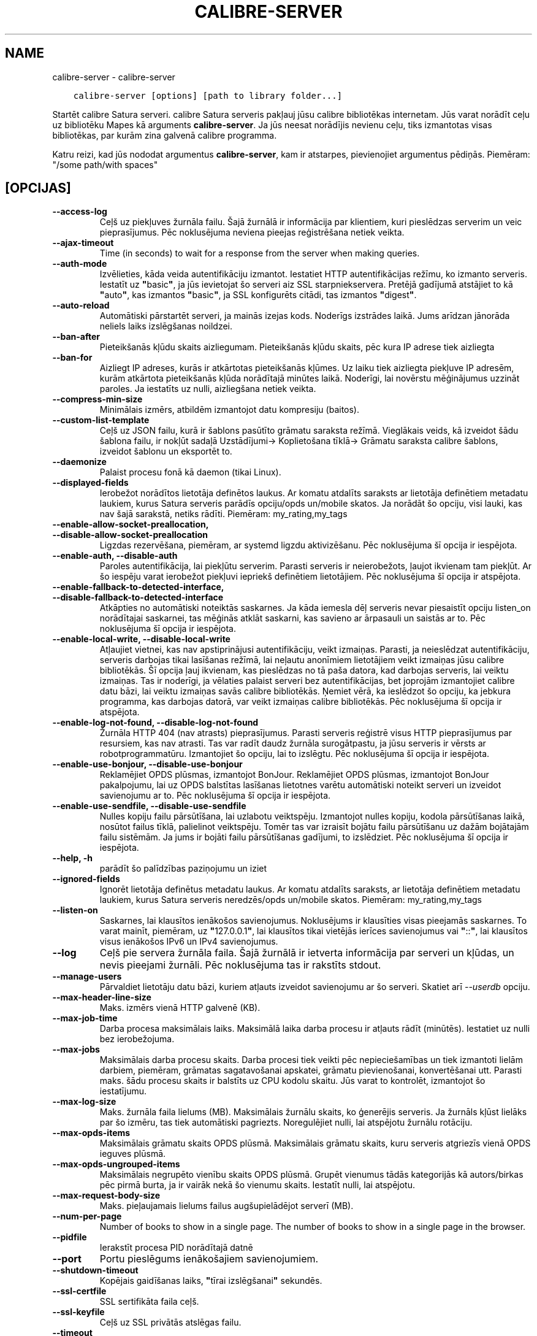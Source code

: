 .\" Man page generated from reStructuredText.
.
.TH "CALIBRE-SERVER" "1" "maijs 27, 2018" "3.24.2" "calibre"
.SH NAME
calibre-server \- calibre-server
.
.nr rst2man-indent-level 0
.
.de1 rstReportMargin
\\$1 \\n[an-margin]
level \\n[rst2man-indent-level]
level margin: \\n[rst2man-indent\\n[rst2man-indent-level]]
-
\\n[rst2man-indent0]
\\n[rst2man-indent1]
\\n[rst2man-indent2]
..
.de1 INDENT
.\" .rstReportMargin pre:
. RS \\$1
. nr rst2man-indent\\n[rst2man-indent-level] \\n[an-margin]
. nr rst2man-indent-level +1
.\" .rstReportMargin post:
..
.de UNINDENT
. RE
.\" indent \\n[an-margin]
.\" old: \\n[rst2man-indent\\n[rst2man-indent-level]]
.nr rst2man-indent-level -1
.\" new: \\n[rst2man-indent\\n[rst2man-indent-level]]
.in \\n[rst2man-indent\\n[rst2man-indent-level]]u
..
.INDENT 0.0
.INDENT 3.5
.sp
.nf
.ft C
calibre\-server [options] [path to library folder...]
.ft P
.fi
.UNINDENT
.UNINDENT
.sp
Startēt calibre Satura serveri. calibre Satura serveris pakļauj jūsu
calibre bibliotēkas internetam. Jūs varat norādīt ceļu uz bibliotēku
Mapes kā arguments \fBcalibre\-server\fP\&. Ja jūs neesat norādījis nevienu ceļu,
tiks izmantotas visas bibliotēkas, par kurām zina galvenā calibre programma.
.sp
Katru reizi, kad jūs nododat argumentus \fBcalibre\-server\fP, kam ir atstarpes, pievienojiet argumentus pēdiņās. Piemēram: "/some path/with spaces"
.SH [OPCIJAS]
.INDENT 0.0
.TP
.B \-\-access\-log
Ceļš uz piekļuves žurnāla failu. Šajā žurnālā ir informācija par klientiem, kuri pieslēdzas serverim un veic pieprasījumus. Pēc noklusējuma neviena pieejas reģistrēšana netiek veikta.
.UNINDENT
.INDENT 0.0
.TP
.B \-\-ajax\-timeout
Time (in seconds) to wait for a response from the server when making queries.
.UNINDENT
.INDENT 0.0
.TP
.B \-\-auth\-mode
Izvēlieties, kāda veida autentifikāciju izmantot.   Iestatiet HTTP autentifikācijas režīmu, ko izmanto serveris. Iestatīt uz \fB"\fPbasic\fB"\fP, ja jūs ievietojat šo serveri aiz SSL starpniekservera. Pretējā gadījumā atstājiet to kā \fB"\fPauto\fB"\fP, kas izmantos \fB"\fPbasic\fB"\fP, ja SSL konfigurēts citādi, tas izmantos \fB"\fPdigest\fB"\fP\&.
.UNINDENT
.INDENT 0.0
.TP
.B \-\-auto\-reload
Automātiski pārstartēt serveri, ja mainās izejas kods. Noderīgs izstrādes laikā. Jums arīdzan jānorāda neliels laiks izslēgšanas noildzei.
.UNINDENT
.INDENT 0.0
.TP
.B \-\-ban\-after
Pieteikšanās kļūdu skaits aizliegumam.      Pieteikšanās kļūdu skaits, pēc kura IP adrese tiek aizliegta
.UNINDENT
.INDENT 0.0
.TP
.B \-\-ban\-for
Aizliegt IP adreses, kurās ir atkārtotas pieteikšanās kļūmes.       Uz laiku tiek aizliegta piekļuve IP adresēm, kurām atkārtota pieteikšanās kļūda norādītajā minūtes laikā. Noderīgi, lai novērstu mēģinājumus uzzināt paroles. Ja iestatīts uz nulli, aizliegšana netiek veikta.
.UNINDENT
.INDENT 0.0
.TP
.B \-\-compress\-min\-size
Minimālais izmērs, atbildēm izmantojot datu kompresiju (baitos).
.UNINDENT
.INDENT 0.0
.TP
.B \-\-custom\-list\-template
Ceļš uz JSON failu, kurā ir šablons pasūtīto grāmatu saraksta režīmā. Vieglākais veids, kā izveidot šādu šablona failu, ir nokļūt sadaļā Uzstādījumi\-> Koplietošana tīklā\-> Grāmatu saraksta calibre šablons, izveidot šablonu un eksportēt to.
.UNINDENT
.INDENT 0.0
.TP
.B \-\-daemonize
Palaist procesu fonā kā daemon (tikai Linux).
.UNINDENT
.INDENT 0.0
.TP
.B \-\-displayed\-fields
Ierobežot norādītos lietotāja definētos laukus.     Ar komatu atdalīts saraksts ar lietotāja definētiem metadatu laukiem, kurus Satura serveris parādīs opciju/opds un/mobile skatos. Ja norādāt šo opciju, visi lauki, kas nav šajā sarakstā, netiks rādīti. Piemēram: my_rating,my_tags
.UNINDENT
.INDENT 0.0
.TP
.B \-\-enable\-allow\-socket\-preallocation, \-\-disable\-allow\-socket\-preallocation
Ligzdas rezervēšana, piemēram, ar systemd ligzdu aktivizēšanu. Pēc noklusējuma šī opcija ir iespējota.
.UNINDENT
.INDENT 0.0
.TP
.B \-\-enable\-auth, \-\-disable\-auth
Paroles autentifikācija, lai piekļūtu serverim.     Parasti serveris ir neierobežots, ļaujot ikvienam tam piekļūt. Ar šo iespēju varat ierobežot piekļuvi iepriekš definētiem lietotājiem. Pēc noklusējuma šī opcija ir atspējota.
.UNINDENT
.INDENT 0.0
.TP
.B \-\-enable\-fallback\-to\-detected\-interface, \-\-disable\-fallback\-to\-detected\-interface
Atkāpties no automātiski noteiktās saskarnes.       Ja kāda iemesla dēļ serveris nevar piesaistīt opciju listen_on norādītajai saskarnei, tas mēģinās atklāt saskarni, kas savieno ar ārpasauli un saistās ar to. Pēc noklusējuma šī opcija ir iespējota.
.UNINDENT
.INDENT 0.0
.TP
.B \-\-enable\-local\-write, \-\-disable\-local\-write
Atļaujiet vietnei, kas nav apstiprinājusi autentifikāciju, veikt izmaiņas.  Parasti, ja neieslēdzat autentifikāciju, serveris darbojas tikai lasīšanas režīmā, lai neļautu anonīmiem lietotājiem veikt izmaiņas jūsu calibre bibliotēkās. Šī opcija ļauj ikvienam, kas pieslēdzas no tā paša datora, kad darbojas serveris, lai veiktu izmaiņas. Tas ir noderīgi, ja vēlaties palaist serveri bez autentifikācijas, bet joprojām izmantojiet calibre datu bāzi, lai veiktu izmaiņas savās calibre bibliotēkās. Ņemiet vērā, ka ieslēdzot šo opciju, ka jebkura programma, kas darbojas datorā, var veikt izmaiņas calibre bibliotēkās. Pēc noklusējuma šī opcija ir atspējota.
.UNINDENT
.INDENT 0.0
.TP
.B \-\-enable\-log\-not\-found, \-\-disable\-log\-not\-found
Žurnāla HTTP 404 (nav atrasts) pieprasījumus.       Parasti serveris reģistrē visus HTTP pieprasījumus par resursiem, kas nav atrasti. Tas var radīt daudz žurnāla surogātpastu, ja jūsu serveris ir vērsts ar robotprogrammatūru. Izmantojiet šo opciju, lai to izslēgtu. Pēc noklusējuma šī opcija ir iespējota.
.UNINDENT
.INDENT 0.0
.TP
.B \-\-enable\-use\-bonjour, \-\-disable\-use\-bonjour
Reklamējiet OPDS plūsmas, izmantojot BonJour.       Reklamējiet OPDS plūsmas, izmantojot BonJour pakalpojumu, lai uz OPDS balstītas lasīšanas lietotnes varētu automātiski noteikt serveri un izveidot savienojumu ar to. Pēc noklusējuma šī opcija ir iespējota.
.UNINDENT
.INDENT 0.0
.TP
.B \-\-enable\-use\-sendfile, \-\-disable\-use\-sendfile
Nulles kopiju failu pārsūtīšana, lai uzlabotu veiktspēju.   Izmantojot nulles kopiju, kodola pārsūtīšanas laikā, nosūtot failus tīklā, palielinot veiktspēju. Tomēr tas var izraisīt bojātu failu pārsūtīšanu uz dažām bojātajām failu sistēmām. Ja jums ir bojāti failu pārsūtīšanas gadījumi, to izslēdziet. Pēc noklusējuma šī opcija ir iespējota.
.UNINDENT
.INDENT 0.0
.TP
.B \-\-help, \-h
parādīt šo palīdzības paziņojumu un iziet
.UNINDENT
.INDENT 0.0
.TP
.B \-\-ignored\-fields
Ignorēt lietotāja definētus metadatu laukus.        Ar komatu atdalīts saraksts, ar lietotāja definētiem metadatu laukiem, kurus Satura serveris neredzēs/opds un/mobile skatos. Piemēram: my_rating,my_tags
.UNINDENT
.INDENT 0.0
.TP
.B \-\-listen\-on
Saskarnes, lai klausītos ienākošos savienojumus.    Noklusējums ir klausīties visas pieejamās saskarnes. To varat mainīt, piemēram, uz \fB"\fP127.0.0.1\fB"\fP, lai klausītos tikai vietējās ierīces savienojumus vai \fB"\fP::\fB"\fP, lai klausītos visus ienākošos IPv6 un IPv4 savienojumus.
.UNINDENT
.INDENT 0.0
.TP
.B \-\-log
Ceļš pie servera žurnāla faila. Šajā žurnālā ir ietverta informācija par serveri un kļūdas, un nevis pieejami žurnāli. Pēc noklusējuma tas ir rakstīts stdout.
.UNINDENT
.INDENT 0.0
.TP
.B \-\-manage\-users
Pārvaldiet lietotāju datu bāzi, kuriem atļauts izveidot savienojumu ar šo serveri. Skatiet arī \fI\%\-\-userdb\fP opciju.
.UNINDENT
.INDENT 0.0
.TP
.B \-\-max\-header\-line\-size
Maks. izmērs vienā HTTP galvenē (KB).
.UNINDENT
.INDENT 0.0
.TP
.B \-\-max\-job\-time
Darba procesa maksimālais laiks.    Maksimālā laika darba procesu ir atļauts rādīt (minūtēs). Iestatiet uz nulli bez ierobežojuma.
.UNINDENT
.INDENT 0.0
.TP
.B \-\-max\-jobs
Maksimālais darba procesu skaits.   Darba procesi tiek veikti pēc nepieciešamības un tiek izmantoti lielām darbiem, piemēram, grāmatas sagatavošanai apskatei, grāmatu pievienošanai, konvertēšanai utt. Parasti maks. šādu procesu skaits ir balstīts uz CPU kodolu skaitu. Jūs varat to kontrolēt, izmantojot šo iestatījumu.
.UNINDENT
.INDENT 0.0
.TP
.B \-\-max\-log\-size
Maks. žurnāla faila lielums (MB).   Maksimālais žurnālu skaits, ko ģenerējis serveris. Ja žurnāls kļūst lielāks par šo izmēru, tas tiek automātiski pagriezts. Noregulējiet nulli, lai atspējotu žurnālu rotāciju.
.UNINDENT
.INDENT 0.0
.TP
.B \-\-max\-opds\-items
Maksimālais grāmatu skaits OPDS plūsmā.     Maksimālais grāmatu skaits, kuru serveris atgriezīs vienā OPDS ieguves plūsmā.
.UNINDENT
.INDENT 0.0
.TP
.B \-\-max\-opds\-ungrouped\-items
Maksimālais negrupēto vienību skaits OPDS plūsmā.   Grupēt vienumus tādās kategorijās kā autors/birkas pēc pirmā burta, ja ir vairāk nekā šo vienumu skaits. Iestatīt nulli, lai atspējotu.
.UNINDENT
.INDENT 0.0
.TP
.B \-\-max\-request\-body\-size
Maks. pieļaujamais lielums failus augšupielādējot serverī (MB).
.UNINDENT
.INDENT 0.0
.TP
.B \-\-num\-per\-page
Number of books to show in a single page.   The number of books to show in a single page in the browser.
.UNINDENT
.INDENT 0.0
.TP
.B \-\-pidfile
Ierakstīt procesa PID norādītajā datnē
.UNINDENT
.INDENT 0.0
.TP
.B \-\-port
Portu pieslēgums ienākošajiem savienojumiem.
.UNINDENT
.INDENT 0.0
.TP
.B \-\-shutdown\-timeout
Kopējais gaidīšanas laiks, \fB"\fPtīrai izslēgšanai\fB"\fP sekundēs.
.UNINDENT
.INDENT 0.0
.TP
.B \-\-ssl\-certfile
SSL sertifikāta faila ceļš.
.UNINDENT
.INDENT 0.0
.TP
.B \-\-ssl\-keyfile
Ceļš uz SSL privātās atslēgas failu.
.UNINDENT
.INDENT 0.0
.TP
.B \-\-timeout
Laiks (sekundēs), pēc kura gaidīšanas savienojums tiek aizvērts.
.UNINDENT
.INDENT 0.0
.TP
.B \-\-url\-prefix
Prefikss, kas jāpievieno visiem vietrāžiem URL.     Noderīgi, ja vēlaties palaist šo serveri aiz apgrieztā proxy serveri. Piemēram, izmantojiet/calibre kā URL prefiksu.
.UNINDENT
.INDENT 0.0
.TP
.B \-\-userdb
Ceļš uz lietotāja datu bāzi, kuru izmantot autentifikācijai. Datu bāze ir SQLite fails. Lai to izveidotu, izmantojiet \fI\%\-\-manage\-users\fP\&. Plašāku informāciju par lietotāju pārvaldīšanu varat lasīt: \fI\%https://manual.calibre\-ebook.com/server.html#managing\-user\-accounts\-from\-the\-command\-line\-only\fP
.UNINDENT
.INDENT 0.0
.TP
.B \-\-version
parādīt programmas versijas numuru un iziet
.UNINDENT
.INDENT 0.0
.TP
.B \-\-worker\-count
Darba procesu skaits, pieprasījumu apstrādei.
.UNINDENT
.SH AUTHOR
Kovid Goyal
.SH COPYRIGHT
Kovid Goyal
.\" Generated by docutils manpage writer.
.
